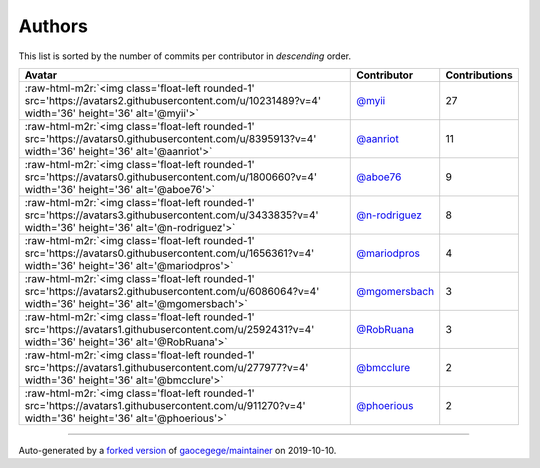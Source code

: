 .. role:: raw-html-m2r(raw)
   :format: html


Authors
=======

This list is sorted by the number of commits per contributor in *descending* order.

.. list-table::
   :header-rows: 1

   * - Avatar
     - Contributor
     - Contributions
   * - :raw-html-m2r:`<img class='float-left rounded-1' src='https://avatars2.githubusercontent.com/u/10231489?v=4' width='36' height='36' alt='@myii'>`
     - `@myii <https://github.com/myii>`_
     - 27
   * - :raw-html-m2r:`<img class='float-left rounded-1' src='https://avatars0.githubusercontent.com/u/8395913?v=4' width='36' height='36' alt='@aanriot'>`
     - `@aanriot <https://github.com/aanriot>`_
     - 11
   * - :raw-html-m2r:`<img class='float-left rounded-1' src='https://avatars0.githubusercontent.com/u/1800660?v=4' width='36' height='36' alt='@aboe76'>`
     - `@aboe76 <https://github.com/aboe76>`_
     - 9
   * - :raw-html-m2r:`<img class='float-left rounded-1' src='https://avatars3.githubusercontent.com/u/3433835?v=4' width='36' height='36' alt='@n-rodriguez'>`
     - `@n-rodriguez <https://github.com/n-rodriguez>`_
     - 8
   * - :raw-html-m2r:`<img class='float-left rounded-1' src='https://avatars0.githubusercontent.com/u/1656361?v=4' width='36' height='36' alt='@mariodpros'>`
     - `@mariodpros <https://github.com/mariodpros>`_
     - 4
   * - :raw-html-m2r:`<img class='float-left rounded-1' src='https://avatars2.githubusercontent.com/u/6086064?v=4' width='36' height='36' alt='@mgomersbach'>`
     - `@mgomersbach <https://github.com/mgomersbach>`_
     - 3
   * - :raw-html-m2r:`<img class='float-left rounded-1' src='https://avatars1.githubusercontent.com/u/2592431?v=4' width='36' height='36' alt='@RobRuana'>`
     - `@RobRuana <https://github.com/RobRuana>`_
     - 3
   * - :raw-html-m2r:`<img class='float-left rounded-1' src='https://avatars1.githubusercontent.com/u/277977?v=4' width='36' height='36' alt='@bmcclure'>`
     - `@bmcclure <https://github.com/bmcclure>`_
     - 2
   * - :raw-html-m2r:`<img class='float-left rounded-1' src='https://avatars1.githubusercontent.com/u/911270?v=4' width='36' height='36' alt='@phoerious'>`
     - `@phoerious <https://github.com/phoerious>`_
     - 2


----

Auto-generated by a `forked version <https://github.com/myii/maintainer>`_ of `gaocegege/maintainer <https://github.com/gaocegege/maintainer>`_ on 2019-10-10.
